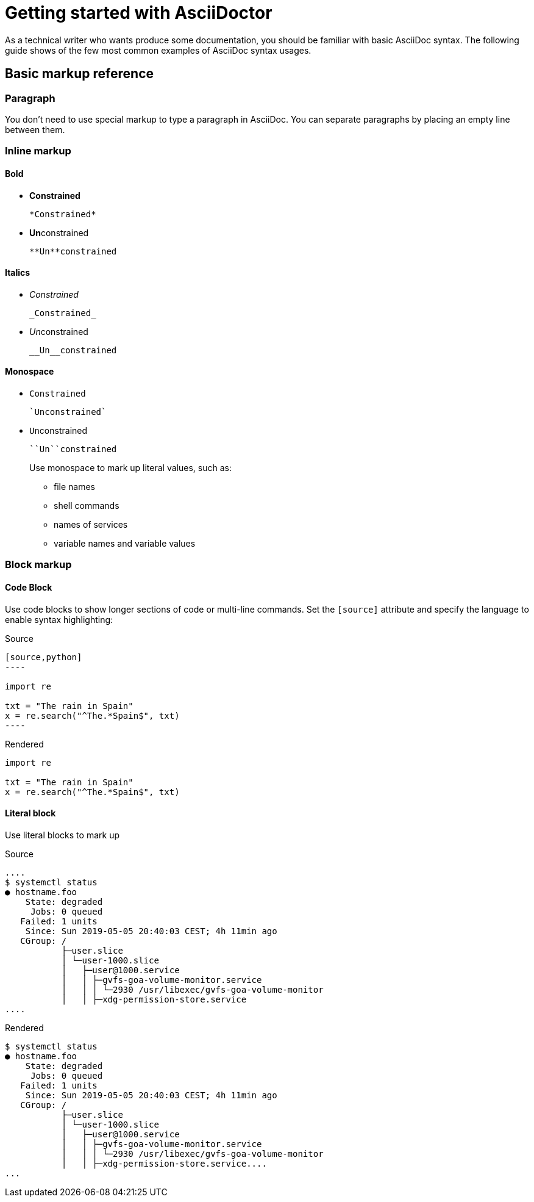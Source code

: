 [id='asciidoc-cheat-sheet']
= Getting started with AsciiDoctor

As a technical writer who wants produce some documentation, you should be familiar with basic AsciiDoc syntax.
The following guide shows of the few most common examples of AsciiDoc syntax usages.

// For a more in-depth
[discrete]
== Basic markup reference

=== Paragraph

You don't need to use special markup to type a paragraph in AsciiDoc.
You can separate paragraphs by placing an empty line between them.

=== Inline  markup

==== Bold
* *Constrained*
+
----
*Constrained*
----
* **Un**constrained
+
----
**Un**constrained
----

==== Italics
* _Constrained_
+
----
_Constrained_
----
* __Un__constrained
+
----
__Un__constrained
----

==== Monospace
* `Constrained`
+
----
`Unconstrained`
----
* ``Un``constrained
+
----
``Un``constrained
----
+
Use monospace to mark up literal values, such as:
+
--
* file names
* shell commands
* names of services
* variable names and variable values
--

=== Block markup

==== Code Block

Use code blocks to show longer sections of code or multi-line commands.
Set the `[source]` attribute and specify the language to enable syntax highlighting:

.Source
[source,asciidoc]
--
[source,python]
----

import re

txt = "The rain in Spain"
x = re.search("^The.*Spain$", txt)
----
--

.Rendered
[source,python]
----
import re

txt = "The rain in Spain"
x = re.search("^The.*Spain$", txt)
----

==== Literal block

Use literal blocks to mark up

.Source
[source,asciidoc]
----
....
$ systemctl status
● hostname.foo
    State: degraded
     Jobs: 0 queued
   Failed: 1 units
    Since: Sun 2019-05-05 20:40:03 CEST; 4h 11min ago
   CGroup: /
           ├─user.slice
           │ └─user-1000.slice
           │   ├─user@1000.service
           │   │ ├─gvfs-goa-volume-monitor.service
           │   │ │ └─2930 /usr/libexec/gvfs-goa-volume-monitor
           │   │ ├─xdg-permission-store.service
....
----

.Rendered
....
$ systemctl status
● hostname.foo
    State: degraded
     Jobs: 0 queued
   Failed: 1 units
    Since: Sun 2019-05-05 20:40:03 CEST; 4h 11min ago
   CGroup: /
           ├─user.slice
           │ └─user-1000.slice
           │   ├─user@1000.service
           │   │ ├─gvfs-goa-volume-monitor.service
           │   │ │ └─2930 /usr/libexec/gvfs-goa-volume-monitor
           │   │ ├─xdg-permission-store.service....
...
....

////
what markup?

paragraph
links
code blocks
lists (ordered and unordered, labeled?)
headings
inline commands
open blocks
admonitions
labels?
escaping characters
links
tables?

asciidoc vs markdown links
asciidoctor.org link

asciidoctor compile to html

html build preview
atom live preview
firefox preview?
////
